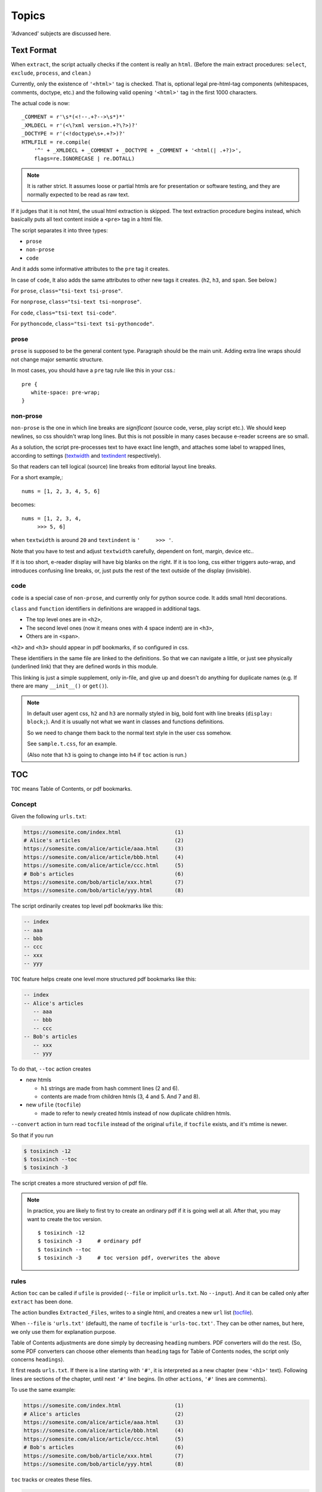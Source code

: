 
Topics
======

'Advanced' subjects are discussed here.

Text Format
-----------

When ``extract``, the script actually checks
if the content is really an ``html``.
(Before the main extract procedures:
``select``, ``exclude``, ``process``, and ``clean``.)

Currently, only the existence of  ``'<html>'`` tag is checked.
That is, optional legal pre-html-tag components (whitespaces, comments, doctype, etc.)
and the following valid opening ``'<html>'`` tag in the first 1000 characters.

The actual code is now::

    _COMMENT = r'\s*(<!--.+?-->\s*)*'
    _XMLDECL = r'(<\?xml version.+?\?>)?'
    _DOCTYPE = r'(<!doctype\s+.+?>)?'
    HTMLFILE = re.compile(
        '^' + _XMLDECL + _COMMENT + _DOCTYPE + _COMMENT + '<html(| .+?)>',
        flags=re.IGNORECASE | re.DOTALL)


.. note::
    It is rather strict.
    It assumes loose or partial htmls are for presentation or software testing,
    and they are normally expected to be read as raw text.

If it judges that it is not html,
the usual html extraction is skipped.
The text extraction procedure begins instead,
which basically puts all text content inside a ``<pre>`` tag in a html file.

The script separates it into three types:

* ``prose``
* ``non-prose``
* ``code``

And it adds some informative attributes
to the ``pre`` tag it creates.

In case of ``code``, It also adds the same attributes
to other new tags it creates. (``h2``, ``h3``, and ``span``. See below.)

For ``prose``, ``class="tsi-text tsi-prose"``.

For ``nonprose``, ``class="tsi-text tsi-nonprose"``.

For ``code``, ``class="tsi-text tsi-code"``.

For ``pythoncode``, ``class="tsi-text tsi-pythoncode"``.

prose
^^^^^

``prose`` is supposed to be the general content type.
Paragraph should be the main unit.
Adding extra line wraps should not change major semantic structure.

In most cases, you should have a ``pre`` tag rule like this in your css.::

    pre {
       white-space: pre-wrap;
    }

non-prose
^^^^^^^^^

``non-prose`` is the one in which line breaks are *significant*
(source code, verse, play script etc.).
We should keep newlines, so css shouldn't wrap long lines.
But this is not possible in many cases because e-reader screens are so small.

As a solution, the script pre-processes text to have exact line length,
and attaches some label to wrapped lines, according to settings
(`textwidth <options.html#confopt-textwidth>`__ and
`textindent <options.html#confopt-textindent>`__ respectively).

So that readers can tell logical (source) line breaks
from editorial layout line breaks.

For a short example,::

    nums = [1, 2, 3, 4, 5, 6]


becomes::

    nums = [1, 2, 3, 4,
         >>> 5, 6]

when ``textwidth`` is around ``20`` and ``textindent`` is ``'     >>> '``.

Note that you have to test and adjust ``textwidth`` carefully,
dependent on font, margin, device etc..

If it is too short, e-reader display will have big blanks on the right.
If it is too long, css either triggers auto-wrap,
and introduces confusing line breaks,
or, just puts the rest of the text outside of the display (invisible).


code
^^^^

``code`` is a special case of ``non-prose``,
and currently only for python source code.
It adds small html decorations.

``class`` and ``function`` identifiers in definitions
are wrapped in additional tags.

* The top level ones are in ``<h2>``,
* The second level ones (now it means ones with 4 space indent) are in ``<h3>``,
* Others are in ``<span>``.

``<h2>`` and ``<h3>`` should appear in pdf bookmarks,
if so configured in css.

These identifiers in the same file are linked to the definitions.
So that we can navigate a little,
or just see physically (underlined link)
that they are defined words in this module.

This linking is just a simple supplement, only in-file,
and give up and doesn't do anything for duplicate names
(e.g. If there are many ``__init__()`` or ``get()``).

.. note::

    In default user agent css,
    ``h2`` and ``h3`` are normally styled in big, bold font
    with line breaks (``display: block;``).
    And it is usually not
    what we want in classes and functions definitions.

    So we need to change them back to the normal text style
    in the user css somehow.

    See ``sample.t.css``, for an example.

    (Also note that ``h3`` is going to change into ``h4``
    if ``toc`` action is run.)


TOC
---

``TOC`` means Table of Contents, or pdf bookmarks.


Concept
^^^^^^^

Given the following ``urls.txt``:

.. code-block:: none

    https://somesite.com/index.html                 (1)
    # Alice's articles                              (2)
    https://somesite.com/alice/article/aaa.html     (3)
    https://somesite.com/alice/article/bbb.html     (4)
    https://somesite.com/alice/article/ccc.html     (5)
    # Bob's articles                                (6)
    https://somesite.com/bob/article/xxx.html       (7)
    https://somesite.com/bob/article/yyy.html       (8)

The script ordinarily creates top level pdf bookmarks like this:

.. code-block:: none

    -- index
    -- aaa
    -- bbb
    -- ccc
    -- xxx
    -- yyy

``TOC`` feature helps create one level more structured pdf bookmarks like this:

.. code-block:: none

    -- index
    -- Alice's articles
       -- aaa
       -- bbb
       -- ccc
    -- Bob's articles
       -- xxx
       -- yyy

To do that, ``--toc`` action creates

* new htmls

  * ``h1`` strings are made from hash comment lines (2 and 6).
  * contents are made from children htmls (3, 4 and 5. And 7 and 8).

* new ``ufile`` (``tocfile``)

  * made to refer to newly created htmls instead of now duplicate children htmls.

``--convert`` action in turn read ``tocfile`` instead of the original ``ufile``,
if ``tocfile`` exists, and it's mtime is newer.

So that if you run

.. code-block:: bash

    $ tosixinch -12
    $ tosixinch --toc
    $ tosixinch -3

The script creates a more structured version of pdf file.

.. Note::

    In practice, you are likely to first try to create
    an ordinary pdf if it is going well at all.
    After that, you may want to create the toc version. ::

        $ tosixinch -12
        $ tosixinch -3     # ordinary pdf
        $ tosixinch --toc
        $ tosixinch -3     # toc version pdf, overwrites the above


rules
^^^^^

Action ``toc`` can be called if ``ufile`` is provided
(``--file`` or implicit ``urls.txt``. No ``--input``).
And it can be called only after ``extract`` has been done.

The action bundles ``Extracted_Files``,
writes to a single html, and creates a new ``url`` list
(`tocfile <overview.html#dword-tocfile>`__).

When ``--file`` is ``'urls.txt'`` (default),
the name of ``tocfile`` is ``'urls-toc.txt'``.
They can be other names,
but here, we only use them for explanation purpose.

Table of Contents adjustments are done
simply by decreasing ``heading`` numbers.
PDF converters will do the rest.
(So, some PDF converters can choose
other elements than ``heading`` tags for Table of Contents nodes,
the script only concerns ``headings``).

It first reads ``urls.txt``.
If there is a line starting with ``'#'``,
it is interpreted as a new chapter (new ``'<h1>'`` text).
Following lines are sections of the chapter,
until next ``'#'`` line begins.
(In other ``actions``, ``'#'`` lines are comments).

To use the same example:

.. code-block:: none

    https://somesite.com/index.html                 (1)
    # Alice's articles                              (2)
    https://somesite.com/alice/article/aaa.html     (3)
    https://somesite.com/alice/article/bbb.html     (4)
    https://somesite.com/alice/article/ccc.html     (5)
    # Bob's articles                                (6)
    https://somesite.com/bob/article/xxx.html       (7)
    https://somesite.com/bob/article/yyy.html       (8)

``toc`` tracks or creates these files.

.. code-block:: none

    (in './_htmls/somesite.com/')
        index--extracted.html                            (11)
    (in './_htmls/tosixinch.example.com/')
        alices-articles/index--tosixinch--extracted.html (12)
        bobs-articles/index--tosixinch--extracted.html   (13)

``tosixinch.example.com`` is an imaginary placeholder host.
Verbose path names are ``Extracted_Files`` names
corresponding to ``urls``.

``(11)``
    (1) is outside of new chapters structure,
    so it doesn't create a file,
    just keeps track of (1)'s ``Extracted_File``.

``(12)``
    it creates this new html,
    whose ``<h1>`` is ``#`` line (2),
    ``<body>`` consists of (3)(4)(5)'s (previous) ``<body>``,
    their ``<h1>`` changed to ``<h2>``,
    ``<h2>`` to ``<h3>`` etc.. ``<h6>`` is kept as is.

    So three html files below would become the 4th file.

    .. code-block:: html

        <html>
          <body>
            <h1>aaa</h1>
            <p>this is aaa.</p>
          </body>
        </html>

        <html>
          <body>
            <h1>bbb</h1>
            <p>this is bbb.</p>
          </body>
        </html>

        <html>
          <body>
            <h1>ccc</h1>
            <p>this is ccc.</p>
          </body>
        </html>

    .. code-block:: html

        <html>
          <body>
            <h1>Alice's articles</h1>
            <div class='tsi-body-merged'>
               <h2>aaa</h2>
               <p>this is aaa.</p>
            </div>
            <div class='tsi-body-merged'>
               <h2>bbb</h2>
               <p>this is bbb.</p>
            </div>
            <div class='tsi-body-merged'>
               <h2>ccc</h2>
               <p>this is ccc.</p>
            </div>
          </body>
        </html>

``(13)``
    the same as (12).

and it creates ``urls-toc.txt``, which contains::

    https://somesite.com/index.html                 (21)
    http://tosixinch.example.com/alices-articles    (22)
    http://tosixinch.example.com/bobs-articles      (23)


(21)(22)(23) are the names of ``urls``,
corresponding to (11)(12)(13) (``Extracted_Files``).

So, ``convert`` doesn't do anything special for ``urls-toc.txt``,
just processes pre-built htmls.


URLReplace
----------

If there is a file ``'urlreplace.txt'`` in `userdir <overview.html#dword-userdir>`__,
it is used for regex url preprocess.

The urls matching the pattern are internally changed to replacement urls,
and processed accordingly.

If there are lines in the file::

    https://www\.reddit\.com/
    https://old.reddit.com/

the first line is a regex pattern, the second line is a regex replacement
(for Python `re.sub() <https://docs.python.org/3/library/re.html#re.sub>`__).
So that

.. code-block:: bash

    $ tosixinch -i https://www.reddit.com/aaa.html -123

downloads, extracts and creates the pdf file
from ``'https://old.reddit.com/aaa.html'``.

The format of the file is:

.. code-block:: none

    the file consists of zero or more units.

    the unit consists of:
        one regex pattern line
        one regex replacement line
        one or more blank lines or EOF

So if there are lines, they are always two consecutive lines,
separated by blank lines.
(blank lines in the very first line and the very last line of the file
are optional.)

The lines starting with '#' are ignored (comments).
You can put them in any place in units.

If this feature is not desirable,
you can disable it in the config file or in commandline.


Hookcmds
--------


Precmds and Postcmds
^^^^^^^^^^^^^^^^^^^^

Before and after main actions (``'-1'``, ``'-2'`` and ``'-3``),
The script calls arbitrary commands,
according to precmds and postcmds options in ``tosixinch.ini``.

One useful use case of ``postcmds`` is notification,
since ``download`` and ``convert`` sometimes take time.
For example, if you are using linux::

    postcmd1=   notify-send -t 3000 'Done -- tosixinch.download'

should bring some notification balloon
when ``download`` is complete.

**Variables:**

`script directory <#dword-script_directory>`__ is inserted in the head of ``$PATH``.
So you can call your custom scripts only by filenames (not fullpath),
if they are in there.

If a word in the statement begins with ``'conf.'``,
and the rest is dot-separated identifier (``[a-zA-Z_][a-zA-Z_0-9]+``),
it is evaluated as the object ``conf``. For example::

    postcmd1=   echo conf._configdir conf._userdir

will print application config directory name and user config directory name.

(For more advanced usage, you need to peek in the source code.
It uses ``eval``, so be careful.)

**Running Module:**

If a command consists of one word, without 'dot',
and the module actually exists in `script directory <#dword-script_directory>`__,
the script runs the command as module internally
(as opposed to running it as a system subprocess).

That is, if a cmd is ``['foo']``, for example::

    precmd1=    foo

and there is a file ``foo.py`` in ``script directory``,
the script does roughly::

    import script.foo
    script.foo.run(conf, site)

So the module must have ``run`` function with this signature.
(In this context, ``site`` should be ``None``,
since it is not available.)

The difference from running subprocess is that
it should be a bit faster, and ``conf`` and ``site`` are writable.

.. note::

    If you want to run a python file as subprocess, put in the actual filename::

        precmd1=    foo.py

**Multiple Commands:**

Their value function signatures are actually ``[LINE][CMDS]``, that is,
you can run multiple commands in a hookcmd, one command for each line.

If the return code of a command is 0,
the script runs the next command, if any.

If the return code of a command is 100,
the script skips the following commands, if any.

If the return code of a command is 101,
and the command is one of precmds (not postcmds),
the script skips the following commands,
and the following action altogether.
The following *postcmd* are executed.

If the return code of a command is 102,
the script skips the following postcmd in addition.

.. code-block:: none

    precmd: cmd,   cmd,   cmd,   cmd,   cmd...
                   | 100  | 101  | 102
                   |      |      |
                  action  |      |
                          |      |
                       postcmd   |
                                 |
                           (to next action group)



In running subprocess, other return codes (not 0, 100, 101, 102) aborts the script.

In running module, any other return codes and values (not 0, 100, 101, 102)
are interpreted as 0.
(Python itself aborts the script if something went wrong.)


Viewcmd
^^^^^^^

A special case of ``hookcmds`` is ``viewcmd``.

``viewcmd`` triggers when ``-4`` or ``--view`` option is supplied.
But actually there is no action called ``4`` or ``view``.

It is intended to open a pdf viewer,
after pdf generation is done (``-3``).

So, if you are using `okular <https://okular.kde.org/>`__
as pdf viewer, ::

    # in tosixinch.ini
    viewcmd=    okular conf.pdfname

    $ tosixinch -4

will open the viewer with the generated pdf file.

Also, the script includes a sample file `open_viewer.py <topics.html#script-open_viewer>`__.
(It does basically the same thing as above,
but cancels duplicate openings.)


Pre_Percmds and Post_Percmds
^^^^^^^^^^^^^^^^^^^^^^^^^^^^

An action group consists of ``precmd``, ``action``, ``postcmd``.
But when ``download`` or ``extract``,
``action`` itself is a collection of jobs, one job for each ``url``.
For this job, there are corresponding pre- and post- hookcmds.

.. code-block:: none

    precmd                  pre_percmd
    action (urls) ----+---  job (an url)
    postcmd           |     post_percmd
                      |
                      |     pre_percmd
                      +---  job (an url)
                      |     post_percmd
                      |
                      :     ...

The specification (return codes etc.) is the same as precmds and postcmds.

In this context, there are ``url`` specific configurations,
in addition to the general configuration.
So you can use ``site`` variable, in addition to ``conf``:

If a word in the statement begins with ``'site.'``,
and the rest is dot-separated identifier (``[a-zA-Z_][a-zA-Z_0-9]+``),
it is evaluated as the object ``site``. For example::

    post_percmd1=   echo site.fnew site.match

will print each ``Extracted_File`` and url glob pattern.

Also, the following environment variables are exposed
(in running subprocess case).

.. code-block:: none

    TOSIXINCH_URL:     url (or filepath)
    TOSIXINCH_FNAME:   Downloaded_File
    TOSIXINCH_FNEW:    Extracted_File

(The usage is a bit complex, though.
Python runs subprocess without shell by default,
so the commandline strings themselves are not evaluated. That is::

    post_percmd1=   echo $TOSIXINCH_FNAME

doesn't work;

.. code-block:: none

    # in foo.sh
    echo $TOSIXINCH_FNAME

    # in ~/.config/tosixinch/tosixinch.ini
    post_percmd1=   foo.sh

will work.)

.. note::

    You can implement your own ``--add-extractors``,
    by using ``pre_percmd2``
    (calling external program and creating ``Extracted_File`` yourself,
    returning 101).


Scripts
-------

A few script files are included in the application.
They are not 'installed',
just copied in the tosixinch installation directory
(in ``script`` folder).

.. script:: open_viewer

    Intended to be used in ``viewcmd`` option in ``tosixinch.ini``.

    It opens a pdf viewer.
    But if there is a same pdf application opened with the same pdf file,
    if does nothing (cancels duplicate openings).

    It uses unix command ``ps`` to get active processes,
    and search the app and the file names in invocation commandline strings.
    So, only unixes users can use it.

    It can be used without full path.::

        viewcmd=    open_viewer.py --command okular --check --null conf.pdfname

    * ``--command`` accepts arbitrary commands with some options,
      but you need to quote.
      (e.g. ``--command 'okular --page 5'``).
    * ``--check`` is the option flag to do above duplicate checks.
    * ``--null`` is to suppress *this* command's stdout and stderr.

    And one way to see the help is::

        $ tosixinch -4 --viewcmd 'open_viewer.py --help' -i aaa

    (This doesn't work if ``urls`` is not supplied,
    so you have to supply something, like the above ``-i aaa``.)


.. script:: tosixinch-complete.bash

    A basic bash completion script.
    If you are using bash, it should be useful.
    Source it in your ``.bashrc``. For example::

        source [...]/site-packages/tosixinch/script/tosixinch-complete.bash


Vendored Libraries
------------------

The script uses a few vendored (included) libraries.
They are all single file modules.

.. script:: templite.py

    This is a module of
    `Ned Batchelder <https://nedbatchelder.com/>`__'s
    `Coverage.py <https://github.com/nedbat/coveragepy>`__,
    and described extensively in
    `a chapter of '500 Lines or Less' <http://aosabook.org/en/500L/a-template-engine.html>`__
    (a great book all together).

    It is a general template engine, used for css template rendering here.

.. script:: imagesize.py

    This is a rewrite of Phuslu's `imgsz <https://github.com/phuslu/imgsz>`__.

    I wanted a simple image format metadata reader,
    (``Pillow`` or other graphic libraries are too big),
    and I found his was the best to copy.

.. script:: configfetch.py

    Simplify parsing commandline and config options.
    `(configfetch) <https://github.com/openandclose/configfetch>`__.

.. script:: zconfigparser.py

    Implement section inheritance in ``site.ini``.
    `(zconfigparser) <https://github.com/openandclose/zconfigparser>`__.
